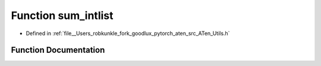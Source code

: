 .. _function_at__sum_intlist:

Function sum_intlist
====================

- Defined in :ref:`file__Users_robkunkle_fork_goodlux_pytorch_aten_src_ATen_Utils.h`


Function Documentation
----------------------


.. doxygenfunction:: at::sum_intlist
